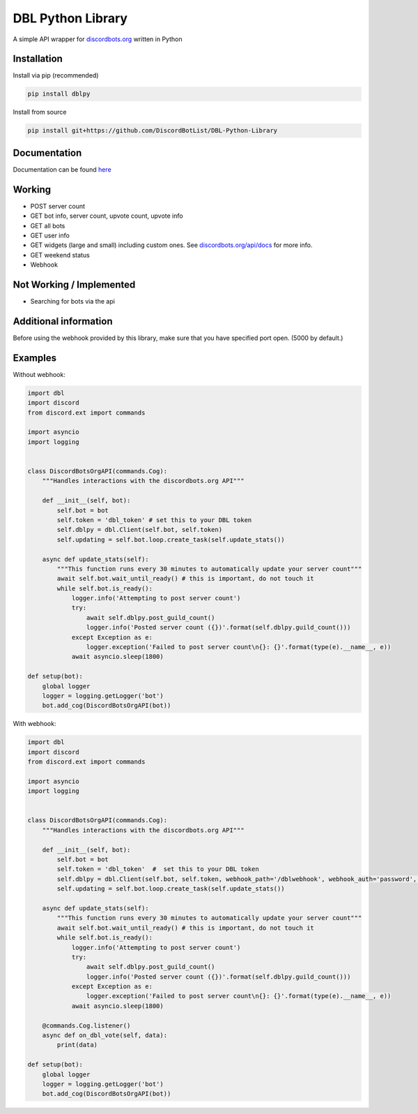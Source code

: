 DBL Python Library
==================
.. image:: https://img.shields.io/pypi/v/dblpy.svg
   :target: https://pypi.python.org/pypi/dblpy
   :alt: View on PyPi
.. image:: https://img.shields.io/pypi/pyversions/dblpy.svg
   :target: https://pypi.python.org/pypi/dblpy
   :alt: v0.2.1
.. image:: https://readthedocs.org/projects/dblpy/badge/?version=v0.1.6
   :target: http://dblpy.readthedocs.io/en/latest/?badge=v0.1.6
   :alt: Documentation Status

A simple API wrapper for `discordbots.org`_ written in Python

Installation
------------

Install via pip (recommended)

.. code:: bash

    pip install dblpy

Install from source

.. code:: bash

    pip install git+https://github.com/DiscordBotList/DBL-Python-Library

Documentation
-------------

Documentation can be found `here`_

Working
-------

* POST server count
* GET bot info, server count, upvote count, upvote info
* GET all bots
* GET user info
* GET widgets (large and small) including custom ones. See `discordbots.org/api/docs`_ for more info.
* GET weekend status
* Webhook

Not Working /  Implemented
--------------------------

* Searching for bots via the api

Additional information
----------------------

Before using the webhook provided by this library, make sure that you have specified port open. (5000 by default.)

Examples
--------

Without webhook:

.. code:: py

    import dbl
    import discord
    from discord.ext import commands

    import asyncio
    import logging


    class DiscordBotsOrgAPI(commands.Cog):
        """Handles interactions with the discordbots.org API"""

        def __init__(self, bot):
            self.bot = bot
            self.token = 'dbl_token' # set this to your DBL token
            self.dblpy = dbl.Client(self.bot, self.token)
            self.updating = self.bot.loop.create_task(self.update_stats())

        async def update_stats(self):
            """This function runs every 30 minutes to automatically update your server count"""
            await self.bot.wait_until_ready() # this is important, do not touch it
            while self.bot.is_ready():
                logger.info('Attempting to post server count')
                try:
                    await self.dblpy.post_guild_count()
                    logger.info('Posted server count ({})'.format(self.dblpy.guild_count()))
                except Exception as e:
                    logger.exception('Failed to post server count\n{}: {}'.format(type(e).__name__, e))
                await asyncio.sleep(1800)

    def setup(bot):
        global logger
        logger = logging.getLogger('bot')
        bot.add_cog(DiscordBotsOrgAPI(bot))

With webhook:

.. code:: py

    import dbl
    import discord
    from discord.ext import commands

    import asyncio
    import logging


    class DiscordBotsOrgAPI(commands.Cog):
        """Handles interactions with the discordbots.org API"""

        def __init__(self, bot):
            self.bot = bot
            self.token = 'dbl_token'  #  set this to your DBL token
            self.dblpy = dbl.Client(self.bot, self.token, webhook_path='/dblwebhook', webhook_auth='password', webhook_port=5000)
            self.updating = self.bot.loop.create_task(self.update_stats())

        async def update_stats(self):
            """This function runs every 30 minutes to automatically update your server count"""
            await self.bot.wait_until_ready() # this is important, do not touch it
            while self.bot.is_ready():
                logger.info('Attempting to post server count')
                try:
                    await self.dblpy.post_guild_count()
                    logger.info('Posted server count ({})'.format(self.dblpy.guild_count()))
                except Exception as e:
                    logger.exception('Failed to post server count\n{}: {}'.format(type(e).__name__, e))
                await asyncio.sleep(1800)

        @commands.Cog.listener()
        async def on_dbl_vote(self, data):
            print(data)

    def setup(bot):
        global logger
        logger = logging.getLogger('bot')
        bot.add_cog(DiscordBotsOrgAPI(bot))

.. _discordbots.org: https://discordbots.org/
.. _discordbots.org/api/docs: https://discordbots.org/api/docs
.. _here: http://dblpy.rtfd.io
